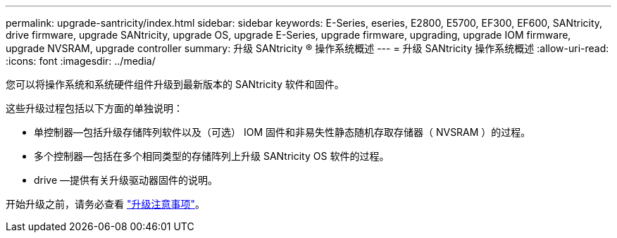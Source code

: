 ---
permalink: upgrade-santricity/index.html 
sidebar: sidebar 
keywords: E-Series, eseries, E2800, E5700, EF300, EF600, SANtricity, drive firmware, upgrade SANtricity, upgrade OS, upgrade E-Series, upgrade firmware, upgrading, upgrade IOM firmware, upgrade NVSRAM, upgrade controller 
summary: 升级 SANtricity ® 操作系统概述 
---
= 升级 SANtricity 操作系统概述
:allow-uri-read: 
:icons: font
:imagesdir: ../media/


[role="lead"]
您可以将操作系统和系统硬件组件升级到最新版本的 SANtricity 软件和固件。

这些升级过程包括以下方面的单独说明：

* 单控制器—包括升级存储阵列软件以及（可选） IOM 固件和非易失性静态随机存取存储器（ NVSRAM ）的过程。
* 多个控制器—包括在多个相同类型的存储阵列上升级 SANtricity OS 软件的过程。
* drive —提供有关升级驱动器固件的说明。


开始升级之前，请务必查看  link:overview-upgrade-consider-task.html["升级注意事项"^]。
